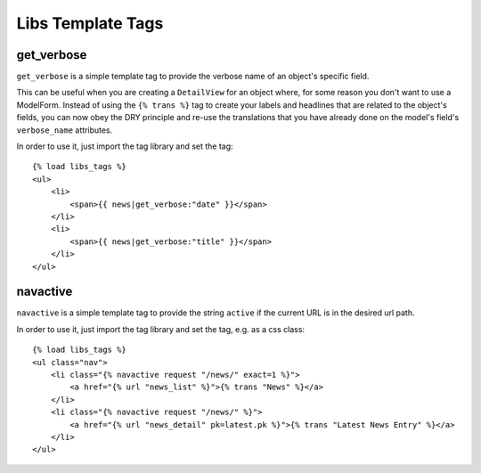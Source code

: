 Libs Template Tags
==================

get_verbose
-----------------

``get_verbose`` is a simple template tag to provide the verbose name of an object's specific field.

This can be useful when you are creating a ``DetailView`` for an object where, for some
reason you don't want to use a ModelForm. Instead of using the ``{% trans %}`` tag
to create your labels and headlines that are related to the object's fields, you can
now obey the DRY principle and re-use the translations that you have already done
on the model's field's ``verbose_name`` attributes.

In order to use it, just import the tag library and set the tag::

    {% load libs_tags %}
    <ul>
        <li>
            <span>{{ news|get_verbose:"date" }}</span>
        </li>
        <li>
            <span>{{ news|get_verbose:"title" }}</span>
        </li>
    </ul>


navactive
-----------------

``navactive`` is a simple template tag to provide the string ``active`` if the current URL is in the desired url path.

In order to use it, just import the tag library and set the tag, e.g. as a css class::

    {% load libs_tags %}
    <ul class="nav">
        <li class="{% navactive request "/news/" exact=1 %}">
            <a href="{% url "news_list" %}">{% trans "News" %}</a>
        </li>
        <li class="{% navactive request "/news/" %}">
            <a href="{% url "news_detail" pk=latest.pk %}">{% trans "Latest News Entry" %}</a>
        </li>
    </ul>
